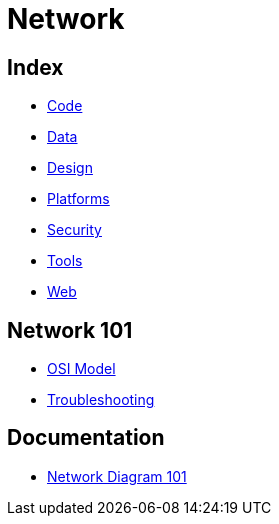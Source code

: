 = Network

== Index

- link:../code/index.adoc[Code]
- link:../data/index.adoc[Data]
- link:../design/index.adoc[Design]
- link:../platforms/index.adoc[Platforms]
- link:../security/index.adoc[Security]
- link:../tools/index.adoc[Tools]
- link:../web/index.adoc[Web]

== Network 101

- link:osi-model.adoc[OSI Model]
- link:troubleshooting.adoc[Troubleshooting]

== Documentation

- link:http://networkdiagram101.com/[Network Diagram 101]
